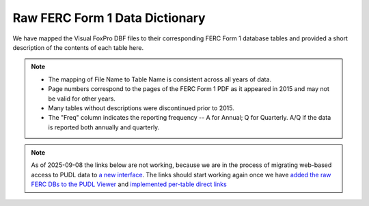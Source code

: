 ===============================================================================
Raw FERC Form 1 Data Dictionary
===============================================================================

We have mapped the Visual FoxPro DBF files to their corresponding FERC Form 1
database tables and provided a short description of the contents of each table here.

.. note::

   * The mapping of File Name to Table Name is consistent across all years of data.
   * Page numbers correspond to the pages of the FERC Form 1 PDF as it appeared in
     2015 and may not be valid for other years.
   * Many tables without descriptions were discontinued prior to 2015.
   * The "Freq" column indicates the reporting frequency -- A for Annual; Q for
     Quarterly. A/Q if the data is reported both annually and quarterly.

.. note::

   As of 2025-09-08 the links below are not working, because we are in the process of
   migrating web-based access to PUDL data to `a new interface
   <https://viewer.catalyst.coop>`__. The links should start working again once we have
   `added the raw FERC DBs to the PUDL Viewer
   <https://github.com/catalyst-cooperative/eel-hole/issues/4>`__ and `implemented
   per-table direct links
   <https://github.com/catalyst-cooperative/eel-hole/issues/56>`__

.. csv-table::
   :file: ferc1_db.csv
   :header-rows: 1
   :widths: auto
